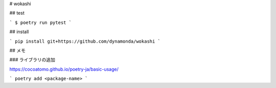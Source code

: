 # wokashi

## test

```
$ poetry run pytest
```

## install

```
pip install git+https://github.com/dynamonda/wokashi
```

## メモ

### ライブラリの追加

https://cocoatomo.github.io/poetry-ja/basic-usage/

```
poetry add <package-name>
```
